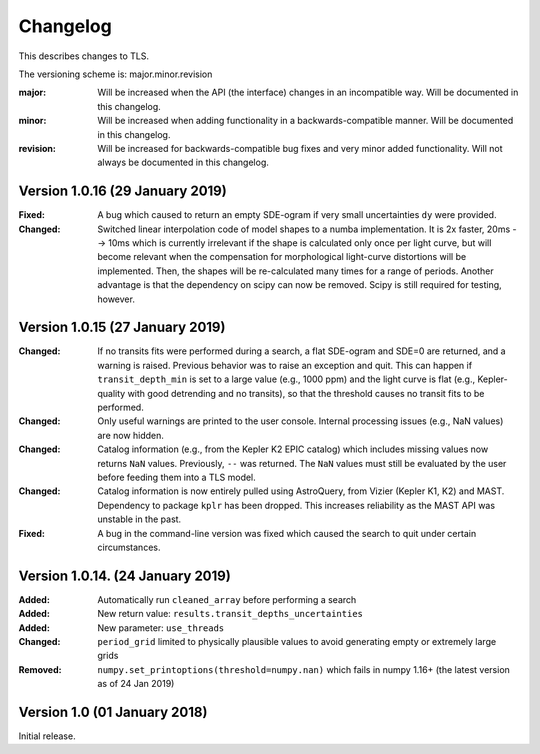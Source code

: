 Changelog
=========

This describes changes to TLS.

The versioning scheme is: major.minor.revision

:major: Will be increased when the API (the interface) changes in an incompatible way. Will be documented in this changelog.
:minor: Will be increased when adding functionality in a backwards-compatible manner. Will be documented in this changelog.
:revision: Will be increased for backwards-compatible bug fixes and very minor added functionality. Will not always be documented in this changelog.


Version 1.0.16 (29 January 2019)
------------------------------

:Fixed: A bug which caused to return an empty SDE-ogram if very small uncertainties ``dy`` were provided.
:Changed: Switched linear interpolation code of model shapes to a numba implementation. It is 2x faster, 20ms --> 10ms which is currently irrelevant if the shape is calculated only once per light curve, but will become relevant when the compensation for morphological light-curve distortions will be implemented. Then, the shapes will be re-calculated many times for a range of periods. Another advantage is that the dependency on scipy can now be removed. Scipy is still required for testing, however.


Version 1.0.15 (27 January 2019)
------------------------------

:Changed: If no transits fits were performed during a search, a flat SDE-ogram and SDE=0 are returned, and a warning is raised. Previous behavior was to raise an exception and quit. This can happen if ``transit_depth_min`` is set to a large value (e.g., 1000 ppm) and the light curve is flat (e.g., Kepler-quality with good detrending and no transits), so that the threshold causes no transit fits to be performed.
:Changed: Only useful warnings are printed to the user console. Internal processing issues (e.g., NaN values) are now hidden.
:Changed: Catalog information (e.g., from the Kepler K2 EPIC catalog) which includes missing values now returns ``NaN`` values. Previously, ``--`` was returned. The ``NaN`` values must still be evaluated by the user before feeding them into a TLS model.
:Changed: Catalog information is now entirely pulled using AstroQuery, from Vizier (Kepler K1, K2) and MAST. Dependency to package ``kplr`` has been dropped. This increases reliability as the MAST API was unstable in the past.
:Fixed: A bug in the command-line version was fixed which caused the search to quit under certain circumstances.


Version 1.0.14. (24 January 2019)
------------------------------

:Added: Automatically run ``cleaned_array`` before performing a search
:Added: New return value: ``results.transit_depths_uncertainties``
:Added: New parameter: ``use_threads``
:Changed: ``period_grid`` limited to physically plausible values to avoid generating empty or extremely large grids
:Removed: ``numpy.set_printoptions(threshold=numpy.nan)`` which fails in numpy 1.16+ (the latest version as of 24 Jan 2019)


Version 1.0 (01 January 2018)
------------------------------

Initial release.
